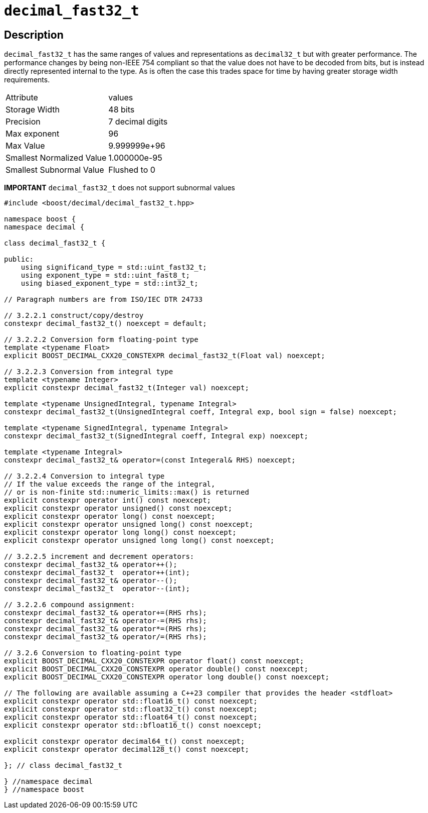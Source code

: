 ////
Copyright 2023 Matt Borland
Distributed under the Boost Software License, Version 1.0.
https://www.boost.org/LICENSE_1_0.txt
////

[#decimal_fast32_t]
= `decimal_fast32_t`
:idprefix: decimal_fast32_t_

== Description

`decimal_fast32_t` has the same ranges of values and representations as `decimal32_t` but with greater performance.
The performance changes by being non-IEEE 754 compliant so that the value does not have to be decoded from bits, but is instead directly represented internal to the type.
As is often the case this trades space for time by having greater storage width requirements.

|===
| Attribute | values
| Storage Width | 48 bits
| Precision | 7 decimal digits
| Max exponent | 96
| Max Value | 9.999999e+96
| Smallest Normalized Value | 1.000000e-95
| Smallest Subnormal Value | Flushed to 0
|===

*IMPORTANT* `decimal_fast32_t` does not support subnormal values

[source, c++]
----
#include <boost/decimal/decimal_fast32_t.hpp>

namespace boost {
namespace decimal {

class decimal_fast32_t {

public:
    using significand_type = std::uint_fast32_t;
    using exponent_type = std::uint_fast8_t;
    using biased_exponent_type = std::int32_t;

// Paragraph numbers are from ISO/IEC DTR 24733

// 3.2.2.1 construct/copy/destroy
constexpr decimal_fast32_t() noexcept = default;

// 3.2.2.2 Conversion form floating-point type
template <typename Float>
explicit BOOST_DECIMAL_CXX20_CONSTEXPR decimal_fast32_t(Float val) noexcept;

// 3.2.2.3 Conversion from integral type
template <typename Integer>
explicit constexpr decimal_fast32_t(Integer val) noexcept;

template <typename UnsignedIntegral, typename Integral>
constexpr decimal_fast32_t(UnsignedIntegral coeff, Integral exp, bool sign = false) noexcept;

template <typename SignedIntegral, typename Integral>
constexpr decimal_fast32_t(SignedIntegral coeff, Integral exp) noexcept;

template <typename Integral>
constexpr decimal_fast32_t& operator=(const Integeral& RHS) noexcept;

// 3.2.2.4 Conversion to integral type
// If the value exceeds the range of the integral,
// or is non-finite std::numeric_limits::max() is returned
explicit constexpr operator int() const noexcept;
explicit constexpr operator unsigned() const noexcept;
explicit constexpr operator long() const noexcept;
explicit constexpr operator unsigned long() const noexcept;
explicit constexpr operator long long() const noexcept;
explicit constexpr operator unsigned long long() const noexcept;

// 3.2.2.5 increment and decrement operators:
constexpr decimal_fast32_t& operator++();
constexpr decimal_fast32_t  operator++(int);
constexpr decimal_fast32_t& operator--();
constexpr decimal_fast32_t  operator--(int);

// 3.2.2.6 compound assignment:
constexpr decimal_fast32_t& operator+=(RHS rhs);
constexpr decimal_fast32_t& operator-=(RHS rhs);
constexpr decimal_fast32_t& operator*=(RHS rhs);
constexpr decimal_fast32_t& operator/=(RHS rhs);

// 3.2.6 Conversion to floating-point type
explicit BOOST_DECIMAL_CXX20_CONSTEXPR operator float() const noexcept;
explicit BOOST_DECIMAL_CXX20_CONSTEXPR operator double() const noexcept;
explicit BOOST_DECIMAL_CXX20_CONSTEXPR operator long double() const noexcept;

// The following are available assuming a C++23 compiler that provides the header <stdfloat>
explicit constexpr operator std::float16_t() const noexcept;
explicit constexpr operator std::float32_t() const noexcept;
explicit constexpr operator std::float64_t() const noexcept;
explicit constexpr operator std::bfloat16_t() const noexcept;

explicit constexpr operator decimal64_t() const noexcept;
explicit constexpr operator decimal128_t() const noexcept;

}; // class decimal_fast32_t

} //namespace decimal
} //namespace boost

----
